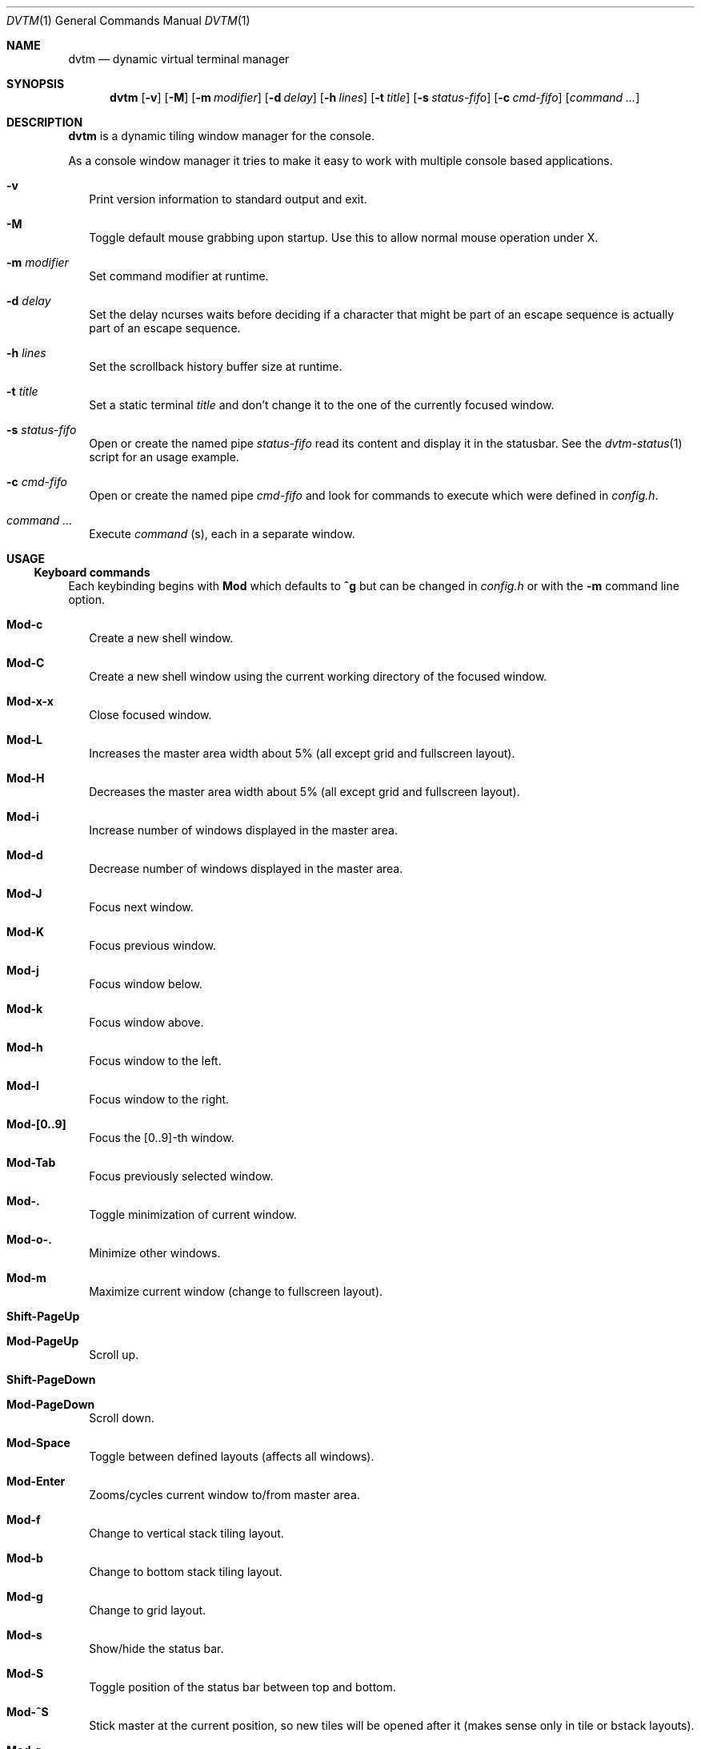 .Dd December 27, 2016
.Dt DVTM 1
.Os dvtm VERSION
.Sh NAME
.Nm dvtm
.Nd dynamic virtual terminal manager
.
.
.Sh SYNOPSIS
.
.Nm
.Op Fl v
.Op Fl M
.Op Fl m Ar modifier
.Op Fl d Ar delay
.Op Fl h Ar lines
.Op Fl t Ar title
.Op Fl s Ar status-fifo
.Op Fl c Ar cmd-fifo
.Op Ar command Ar ...
.
.
.Sh DESCRIPTION
.
.Nm
is a dynamic tiling window manager for the console.
.Pp
As a console window manager it tries to make it easy to work with multiple
console based applications.
.
.Bl -tag -width 8
.It Fl v
Print version information to standard output and exit.
.
.It Fl M
Toggle default mouse grabbing upon startup. Use this to allow normal mouse operation
under X.
.
.It Fl m Ar modifier
Set command modifier at runtime.
.
.It Fl d Ar delay
Set the delay ncurses waits before deciding if a character that might be
part of an escape sequence is actually part of an escape sequence.
.
.It Fl h Ar lines
Set the scrollback history buffer size at runtime.
.
.It Fl t Ar title
Set a static terminal
.Ar title
and don't change it to the one of the currently focused window.
.
.It Fl s Ar status-fifo
Open or create the named pipe
.Pa status-fifo
read its content and display it in the statusbar. See the
.Xr dvtm-status 1
script for an usage example.
.
.It Fl c Ar cmd-fifo
Open or create the named pipe
.Pa cmd-fifo
and look for commands to execute which were defined in
.Pa config.h .
.
.It Ar command Ar ...
Execute
.Ar command
(s), each in a separate window.
.El
.
.
.Sh USAGE
.
.Ss Keyboard commands
.
Each keybinding begins with
.Ic Mod
which defaults to
.Ic ^g
but can be changed in
.Pa config.h
or with the
.Fl m
command line option.
.
.Bl -tag -width 8
.It Ic Mod-c
Create a new shell window.
.
.It Ic Mod-C
Create a new shell window using the current working directory of the focused window.
.
.It Ic Mod-x-x
Close focused window.
.
.It Ic Mod-L
Increases the master area width about 5% (all except grid and
fullscreen layout).
.
.It Ic Mod-H
Decreases the master area width about 5% (all except grid and
fullscreen layout).
.
.It Ic Mod-i
Increase number of windows displayed in the master area.
.
.It Ic Mod-d
Decrease number of windows displayed in the master area.
.
.It Ic Mod-J
Focus next window.
.
.It Ic Mod-K
Focus previous window.
.
.It Ic Mod-j
Focus window below.
.
.It Ic Mod-k
Focus window above.
.
.It Ic Mod-h
Focus window to the left.
.
.It Ic Mod-l
Focus window to the right.
.
.It Ic Mod-[0..9]
Focus the [0..9]-th window.
.
.It Ic Mod-Tab
Focus previously selected window.
.
.It Ic Mod-.
Toggle minimization of current window.
.
.It Ic Mod-o-.
Minimize other windows.
.
.
.It Ic Mod-m
Maximize current window (change to fullscreen layout).
.
.It Ic Shift-PageUp
.It Ic Mod-PageUp
Scroll up.
.
.It Ic Shift-PageDown
.It Ic Mod-PageDown
Scroll down.
.
.It Ic Mod-Space
Toggle between defined layouts (affects all windows).
.
.It Ic Mod-Enter
Zooms/cycles current window to/from master area.
.
.It Ic Mod-f
Change to vertical stack tiling layout.
.
.It Ic Mod-b
Change to bottom stack tiling layout.
.
.It Ic Mod-g
Change to grid layout.
.
.It Ic Mod-s
Show/hide the status bar.
.
.It Ic Mod-S
Toggle position of the status bar between top and bottom.
.
.It Ic Mod-^S
Stick master at the current position, so new tiles will
be opened after it (makes sense only in tile or bstack layouts).
.
.It Ic Mod-r
.
.It Ic Mod-^L
Redraw whole screen.
.
.It Ic Mod-a
Toggle keyboard multiplexing mode, if activated keypresses are sent to all
visible windows.
.
.It Ic Mod-M
Toggle dvtm mouse grabbing.
.
.It Ic Mod-^E
Open editor in new window.
.
.It Ic Mod-e
Enter copy mode (see section below for further information).
.
.It Ic Mod-/
Enter copy mode and start searching forward (assumes a vi-like editor).
.
.It Ic Mod-p
Paste last copied text from copy mode at current cursor position.
.
.It Ic Mod-?
Show this manual page.
.
.It Ic Mod-Mod
Send the Mod key.
.
.It Ic Mod-F[1..n]
.It Ic Mod-v-[1..n]
View all windows with n-th tag.
.
.It Ic Mod-0
View all windows with any tag.
.
.It Ic Mod-v-Tab
Toggles to the previously selected tags.
.
.It Ic Mod-V-[1..n]
Add/remove all windows with nth tag to/from the view.
.
.It Ic Mod-t-[1..n]
Apply nth tag to focused window.
.
.It Ic Mod-T-[1..n]
Add/remove nth tag to/from focused window.
.
.It Ic Mod-q-q
Quit dvtm.
.El
.
.
.Ss Mouse commands
.
By default dvtm captures mouse events to provide the actions listed below.
Unfortunately this interferes with the standard X copy and paste mechanism.
To work around this you need to hold down
.Ic Shift
while selecting or pasting text.
Alternatively you can disable mouse support at compile time, start dvtm with the
.Fl M
flag or toggle mouse support during runtime with
.Ic Mod-M .
.
.Bl -tag -width 8
.It Ic Button1 click
Focus window.
.
.It Ic Button1 double click
Focus window and toggle maximization.
.
.It Ic Button2 click
Zoom/cycle current window to/from master area.
.
.It Ic Button3 click
Toggle minimization of current window.
.El
.
.
.Ss Copy mode
.
Copy mode gives easy access to past output by piping it to
.Xr dvtm-editor 1 ,
opening an editor.
What the editor writes will be stored in an internal register and can be pasted
into other clients (via
.Ic Mod-p ).
.
.
.Sh ENVIRONMENT VARIABLES
.
.Bl -tag -width 8
.It Ev DVTM
Each process spawned by dvtm will have this variable set to the dvtm version
it is running under.
.
.It Ev DVTM_WINDOW_ID
Each process also has access to its constant and unique window id.
.
.It Ev DVTM_CMD_FIFO
If the -c command line argument was specified upon dvtm startup, this variable
will be set to the file name of the named pipe. Thus allowing the process
to send commands back to dvtm.
.
.It Ev DVTM_TERM
By default dvtm uses its own terminfo file and therefore sets
.Ev TERM=dvtm
within the client windows. This can be overridden by setting the
.Ev DVTM_TERM
environment variable to a valid terminal name before launching dvtm.
.
.It Ev DVTM_EDITOR
When entering the copymode dvtm pipes the whole scroll back buffer to
.Xr dvtm-editor 1
which opens the content in
.Ev DVTM_EDITOR ,
with fallbacks to
.Ev VISUAL ,
.Ev EDITOR
and
.Xr vi 1
.Pa config.h
is used instead.
.El
.
.
.Sh EXAMPLE
.
See the
.Xr dvtm-status 1
script as an example of how to display text in the status bar.
.
.
.Sh FILES
.
.Nm
is customized by creating a custom
.Pa config.h
and (re)compiling the source code.
This keeps it fast, secure and simple.
.
.
.Sh SEE ALSO
.
.Xr abduco 1 ,
.Xr dvtm-status 1
.
.
.Sh AUTHOR
.
dvtm is written
.An Marc André Tanner Aq Mt mat at brain-dump.org
